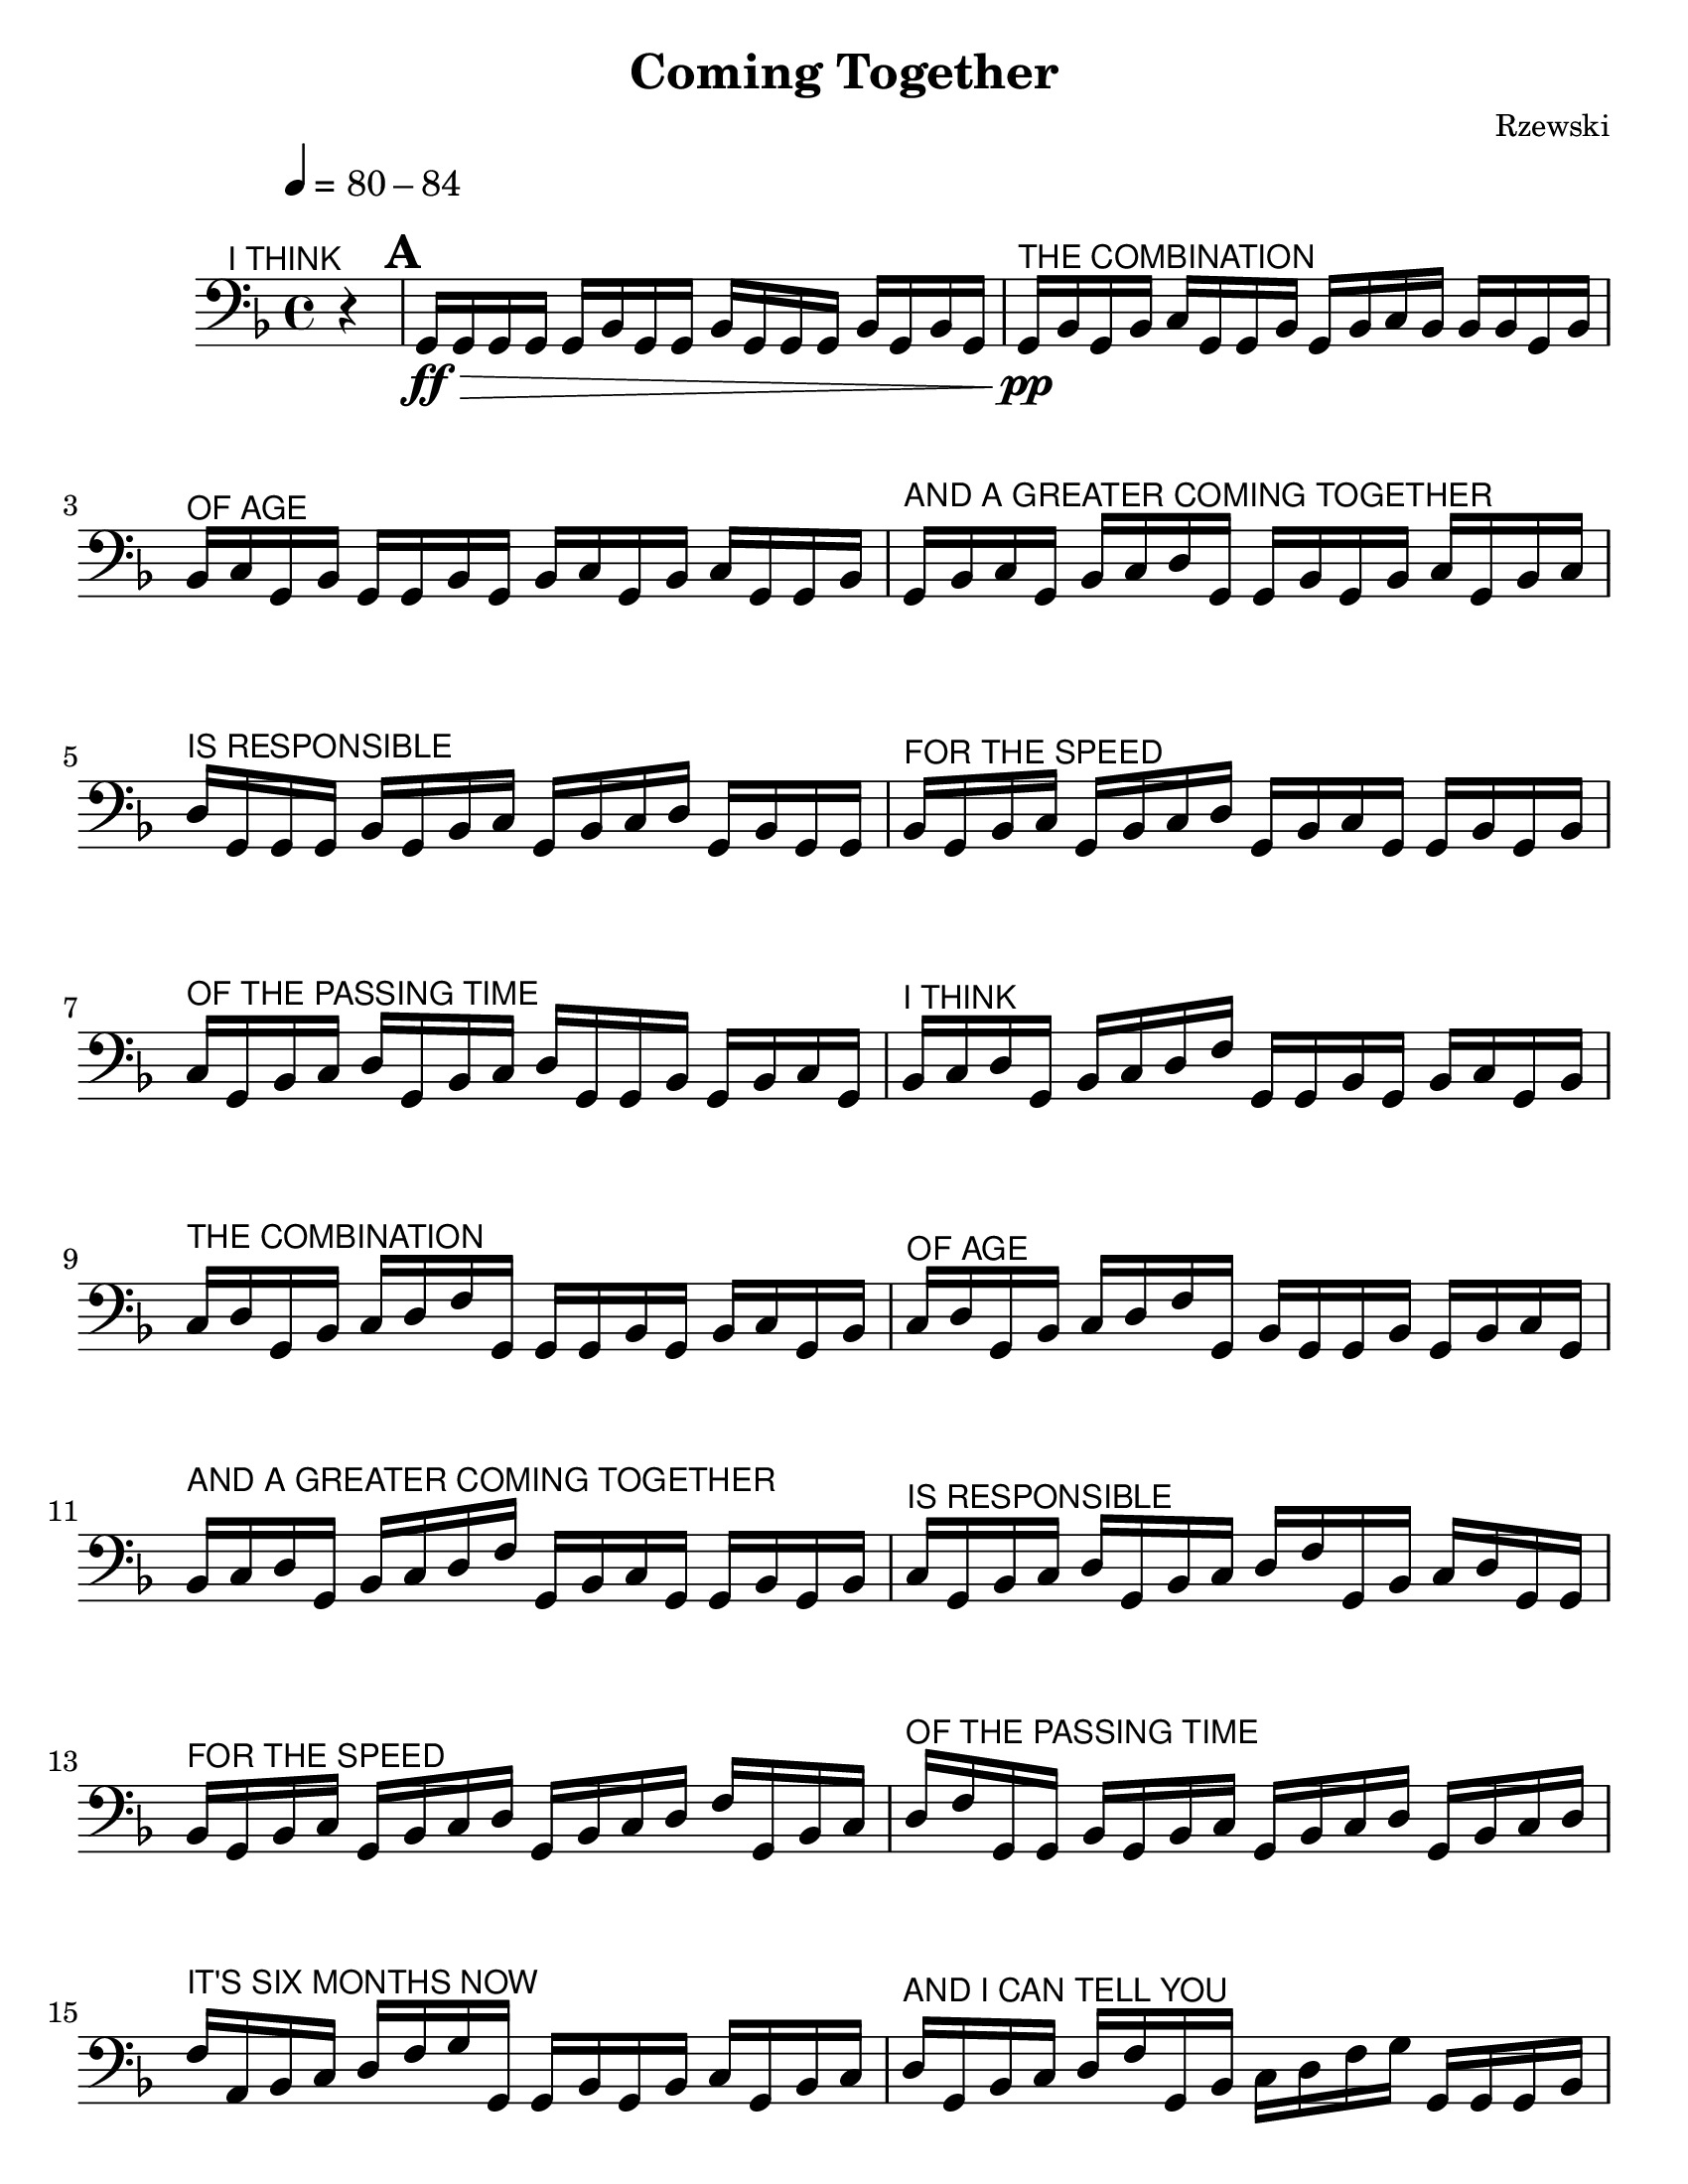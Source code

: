 \language "english"
\version "2.22.2"

\paper {
  #(set-paper-size "letter")
}
\header{
  title = "Coming Together"
  composer = "Rzewski"
}

ithink = \markup{\small \sans{"I THINK"}}
thecom = \markup{\small \sans{"THE COMBINATION"}}
ofage =\markup{\small \sans{"OF AGE"}}
andagr = \markup{\small \sans {"AND A GREATER COMING TOGETHER"}}
isresp = \markup{\small \sans {"IS RESPONSIBLE"}}
forthesp = \markup{\small \sans {"FOR THE SPEED"}}
ofthepass = \markup{\small \sans {"OF THE PASSING TIME"}}
itssix = \markup{\small \sans {"IT'S SIX MONTHS NOW"}}
andican = \markup{\small \sans {"AND I CAN TELL YOU"}}
truth = \markup{\small \sans {"TRUTHFULLY"}}
few = \markup{\small \sans {"FEW PERIODS"}}
inmy = \markup{\small \sans {"IN MY LIFE"}}
havepassed = \markup{\small \sans {"HAVE PASSED"}}
soquick = \markup{\small \sans {"SO QUICKLY."}}
itext = \markup{\small \sans {"I"}}
amtext = \markup{\small \sans {"AM"}}
intext = \markup{\small \sans {"IN"}}
excellent = \markup{\small \sans {"EXCELLENT"}}
physical = \markup{\small \sans {"PHYSICAL"}}
andemotional = \markup{\small \sans {"AND EMOTIONAL"}}
health = \markup{\small \sans {"HEALTH."}}
doubtless = \markup{\small \sans {"THERE ARE DOUBTLESS"}}
subtle = \markup{\small \sans {"SUBTLE"}}
surprises = \markup{\small \sans {"SURPRISES"}}
ahead = \markup{\small \sans {"AHEAD"}}
butifeel = \markup{\small \sans {"BUT I FEEL"}}
secure = \markup{\small \sans {"SECURE"}}
andready = \markup{\small \sans {"AND READY."}}
aslovers = \markup{\small \sans{"AS LOVERS"}}
willcontrast = \markup{\small \sans{"WILL CONTRAST"}}
theiremotions = \markup{\small \sans{"THEIR EMOTIONS"}}
intimes = \markup{\small \sans{"IN TIMES"}}
ofcrisis = \markup{\small \sans{"OF CRISIS"}}
dealing = \markup{\small \sans{"SO AM I DEALING"}}
environment = \markup{\small \sans{"WITH MY ENVIRONMENT."}}
brutality = \markup{\small \sans{"IN THE INDIFFERENT BRUTALITY,"}}
noise = \markup{\small \sans{"THE INCESSANT NOISE,"}}
food = \markup{\small \sans{"THE EXPERIMENTAL CHEMISTRY OF FOOD,"}}
ravings = \markup{\small \sans{"THE RAVINGS OF LOST HYSTERICAL MEN,"}}
act = \markup{\small \sans{"I CAN ACT"}}
withclarity = \markup{\small \sans{"WITH CLARITY"}}
andmeaning = \markup{\small \sans{"AND MEANING."}}
deliberate = \markup{\small \sans{"I AM DELIBERATE--"}}
calculating = \markup{\small \sans{"SOMETIMES EVEN CALCULATING--"}}
seldom = \markup{\small \sans{"SELDOM"}}
employing = \markup{\small \sans{"EMPLOYING HISTRIONICS"}}
except = \markup{\small \sans{"EXCEPT AS A TEST"}}
reactions = \markup{\small \sans{"OF THE REACTIONS"}}
ofothers = \markup{\small \sans{"OF OTHERS."}}
read = \markup{\small \sans{"I READ MUCH,"}}
exercise = \markup{\small \sans{"EXERCISE,"}}
talk = \markup{\small \sans{"TALK TO GUARDS AND INMATES"}}
feeling = \markup{\small \sans{"FEELING FOR"}}
inevitable = \markup{\small \sans{"THE INEVITABLE"}}
direction = \markup{\small \sans{"DIRECTION"}}
ofmylife = \markup{\small \sans{"OF MY LIFE."}}


music = \relative {
  \key f \major
  \cadenzaOn
  r4^\markup{\small \right-align \sans{"I THINK"}}
  \cadenzaOff
  \bar "|"
  \mark \default
  g,16\ff\> g g g   
  g bf g g 
  bf g g g 
  bf g bf g | %1
  g\pp^\thecom bf g bf
  c g g bf
  g bf c bf
  bf bf g bf | %2
  bf^\ofage c g bf
  g g bf g
  bf c g bf
  c g g bf | %3
  g^\andagr bf c g
  bf c d g,
  g bf g bf 
  c g bf c | %4
  d^\isresp g, g g
  bf g bf c
  g bf c d
  g, bf g g | %5
  bf^\forthesp g bf c
  g bf c d
  g, bf c g
  g bf g bf | %6
  c^\ofthepass g bf c 
  d g, bf c
  d g, g bf
  g bf c g |
  bf^\ithink c d g,
  bf c d f
  g, g bf g
  bf c g bf |
  c^\thecom d g, bf
  c d f g,
  g g bf g
  bf c g bf |
  c^\ofage d g, bf
  c d f g,
  bf g g bf
  g bf c g |
  bf^\andagr c d g,
  bf c d f 
  g, bf c g
  g bf g bf |
  c^\isresp g bf c
  d g, bf c
  d f g, bf
  c d g, g |
  bf^\forthesp g bf c
  g bf c d
  g, bf c d
  f g, bf c |
  d^\ofthepass f g, g
  bf g bf c 
  g bf c d
  g, bf c d |  %14, end page one
  f^\itssix a, bf c
  d f g g,
  g bf g bf
  c g bf c | %15
  d^\andican g, bf c
  d f g, bf
  c d f g
  g, g g bf | %16
  g^\truth bf c g
  bf c d g,
  bf c d f
  g, bf c d | %17
  f^\few g g, bf
  g g bf g
  bf c g bf 
  c d g, bf | %18
  c^\inmy d f g,
  bf c d f 
  g g, bf c 
  g g bf g | %19
  bf^\havepassed c g bf
  c d g, bf
  c d f g, 
  bf c d f | % 20
  g^\soquick g, bf c 
  d g, g bf
  g bf c g
  bf c d g, | % 21
  bf^\ithink c d f
  g, bf c d 
  f g g, bf
  c d f g, |
  g^\thecom bf g bf
  c g bf c 
  d g, bf c 
  d f g, bf | % 23
  c^\ofage d f g
  g, bf c d 
  f g g, g
  bf g bf c | %24 
  g^\andagr bf c d 
  g, bf c d
  f g, bf c
  d f g g, | % 25
  bf^\isresp c d f 
  g bf g, bf
  g bf c g
  bf c d g, | %26
  bf^\forthesp c d f
  g, bf c d
  f g g, bf
  c d f g | % 27
  bf^\ofthepass bf, g bf
  c g bf c
  d g, bf c 
  d f g, bf | % 28
  c^\itssix d f g
  g, bf c d
  f g bf g,
  bf c g bf | % 29
  a^\andican d g, bf
  c d f g,
  bf c d f
  g, g bf c |
  d^\truth f g bf
  bf, c g bf
  c d g, bf
  c d f g, | %31
  bf^\few c d f
  g g, bf c 
  d f g bf
  c, g bf c | % 32 end of page 2
  d^\inmy g, bf c
  d f g, bf
  c d f g
  g, bf c d | % 33
  f^\havepassed  g bf g,
  bf c d g,
  bf c d f
  g, bf c d | %34
  f^\soquick g g, bf
  c d f g 
  bf c, c d 
  g, bf c d | %35
  f^\itext g, bf c 
  d f g g,
  bf c d f
  g bf c, d | %36
  g,^\amtext bf c d 
  f g, bf c
  d f g g,
  bf c d f | %37
  g^\intext bf d, g, 
  bf c d f
  g, bf c d
  f g g, bf | %38
  c^\excellent d f g 
  bf g, bf c
  d f g, bf
  c d f g | %39
  g,^\physical bf c d 
  f g bf bf,
  c d f g,
  bf c d f | % 40
  g^\andemotional g, bf c
  d f g bf
  c, d f g,
  bf c d f | %41
  g^\health g, bf c 
  d f g bf
  d, f g, bf
  c d f g | %42
  f,^\ithink_"poco a poco cresc" bf c d 
  f g bf f
  g, bf c d 
  f g g, bf | %43
  c^\thecom d f g 
  bf g, bf c 
  d f g g,
  bf c d f |  %44
  g^\ofage bf bf, c
  d f g g,
  bf c d f
  g bf c, d | %45
  f^\andagr g g, bf
  c d f g 
  bf d, f g
  g, bf c d | %46
  f^\isresp g bf f
  g g, bf c 
  d f g bf
  g g, bf c | %47
  d^\forthesp f g bf
  g, bf c d 
  f g bf bf,
  c d f g | %48
  bf^\ofthepass\< c, d f 
  g bf d, f 
  g bf f g 
  bf g bf bf | %49
  \mark \default
  g,^\itssix\f-> g bf-> g 
  g c-> g bf 
  c d-> g, bf 
  c d f-> g, | %50
  bf^\andican c d f 
  g-> g, bf c
  d f g bf->
  g, bf c d | %51
  f^\truth g bf-> g,->
  g bf c d
  f g bf-> g,
  bf-> g bf c | %52
  d^\few f g bf->
  g, bf c-> g
  bf c d f 
  g bf-> g, bf | %53
  c^\inmy d-> g, bf
  c d f g 
  bf-> g, bf c 
  d f-> g, bf | %54
  c^\havepassed d f g 
  bf-> g, bf c 
  d f g-> g, 
  bf c d f | %55
  g->^\soquick bf-> g, bf
  c d f g->
  g,-> g bf c
  d f g bf-> | %56
  g,^\itext bf c d 
  f g-> g, bf->
  g bf c d 
  f g bf-> g, | %57
  bf^\amtext c d f
  g-> g, bf c->
  g bf c d
  f g bf-> g, | %58
  bf^\intext c d f
  g-> g, bf c
  d-> g, bf c
  d f g bf-> | %59
  g,^\excellent bf c d 
  f g-> g, bf 
  c d f-> g, 
  bf c d f | %60
  g^\physical bf-> g, bf
  c d f g->
  g, bf c d
  f-> g,-> g bf | %61
  c^\andemotional d f g
  bf-> g, bf c
  d f g-> g, 
  bf c d f-> | %62
  g,^\health bf-> g bf
  c bf d g 
  bf-> g, bf c 
  d f g-> g,  | %63
  bf^\doubtless c d f->
  g, bf c-> g
  bf c d f
  g bf-> g, bf | %64
  c^\subtle d f g->
  g, bf c d 
  f-> g, bf c
  d-> g, bf c | %65
  d^\surprises f g bf->
  g, bf c d 
  f g-> g, bf 
  c d f-> g, | %66
  bf^\ahead c d-> g,->
  g bf c d
  f g bf-> g, 
  bf c d f | %67
  g->^\butifeel g, bf c
  d f-> g, bf 
  c d-> g, bf-> 
  g bf c d | %68
  f^\secure g bf-> g,
  bf c d f
  g-> g, bf c 
  d f-> g,  bf | %69
  c^\andready d-> g, bf
  c-> g bf c
  d f g bf->
  g, bf c d | %70
  f^\ithink g-> g, bf
  c d f-> g, 
  bf c d-> g,
  bf c-> g-> g | %71
  bf^\thecom c d f
  g bf-> g, bf 
  c d f g-> 
  g, bf c d | %72
  f^\ofage-> g, bf c
  d-> g, bf c-> 
  g bf-> g bf
  c d f g | %73
  bf->^\andagr g, bf c
  d f g-> g, 
  bf c d f->
  g, bf c d-> | %74
  g,^\isresp bf c-> g
  bf-> g-> bf c 
  d f g bf->
  g, bf c d | %75
  f^\forthesp  g-> g, bf 
  c d f-> g,
  bf c d-> g,
  bf c-> g bf-> | %76
  g->^\ofthepass c d f
  g bf-> g, bf 
  c d f g->
  g, bf c d | %77
  f->^\itssix g, bf c
  d-> g, bf c->
  g bf-> g-> d'
  f g bf-> g, | %78
  bf^\andican c d f
  g-> g, bf c 
  d f-> g, bf
  c d-> g, bf | %79
  c->^\truth g bf-> g->
  f' g bf-> g,
  bf c d f
  g-> g, bf c | %80
  d^\few f-> g, bf
  c d g, bf
  c-> g bf-> g 
  g' bf-> g, bf | %81
  c^\inmy d f g->
  g, bf c d 
  f-> g, bf c
  d-> g, bf c-> | %82 
  g^\havepassed bf-> g-> bf'-> 
  g, bf c d
  f g-> g, bf
  c d f-> g, | %83
  bf^\soquick c d->
  g, bf c-> g
  bf-> g-> g bf c 
  d f g-> g, | %84
  bf^\itext c d f->
  g, bf c d->
  g, bf c-> g
  bf-> g-> bf c | %85
  d^\amtext f g-> g,
  bf c d f->
  g, bf c d->
  g, bf c-> g | %86
  bf->^\intext g-> c d 
  f g-> g, bf
  c d f-> g,
  bf c d-> g, | %87
  bf^\excellent c-> g bf->
  g-> d' f g->
  g, bf c d 
  f-> g, bf c | %88
  d->^\physical g, bf c->
  g bf-> g-> f'
  g-> g, bf c 
  d f-> g, bf | %89
  c^\andemotional d-> g, bf
  c g bf-> g->
  g'-> g, bf c
  d f-> g, bf | %90
  c^\health d-> g, bf
  c-> g b-> g-> 
  g bf c d 
  f-> g, bf c | %91
  d->^\doubtless g, bf c-> 
  g bf-> g-> bf
  c d f-> g,
  bf c d-> g, | %92
  bf^\subtle c-> g bf->
  g-> c d f->
  g, bf c d->
  g, bf c-> g | %93
  bf->^\surprises g-> d' f->
  g, bf c d->
  g, bf c-> g
  bf-> g-> f'-> g, | %94
  bf^\ahead c d-> g,
  bf c-> g bf->
  g-> g bf c 
  d-> g, bf c-> | %95
  g^\butifeel bf-> g-> bf 
  c d-> g, bf
  c-> g bf-> g->
  c d-> g, bf | %96
  c->^\secure g bf-> g->
  d'-> g, bf c->
  g bf-> g-> g 
  bf c-> g bf | %97
  g->^\andready bf c-> g 
  bf-> g-> c-> g
  bf-> g-> g bf->
  g-> bf-> g-> g-> | %98
  \mark \default
  g\p^\aslovers g bf g 
  bf g g bf
  g c g bf
  g c bf g | %99
  bf^\willcontrast g c bf 
  g g bf g
  c bf g d'
  g, bf g c | %100
  bf^\theiremotions g d' c
  g bf g c
  bf g d' c 
  bf g bf g | %101
  c^\intimes bf g d'
  c bf g g 
  bf g c bf
  g d' c bf | %102
  g^\ofcrisis f' g, bf 
  g c bf g
  d' c bf g
  f' d g, bf | %103
  g^\dealing c bf g
  d' c bf g
  f' d c g
  bf g c bf | %104
  g^\environment d' c bf
  g f' d c
  bf g bf g
  c bf g d' | %105
  c^\ithink bf g f'
  d c bf g 
  g bf g c
  bf g d' c | %106
  bf^\thecom g f' d
  c bf g g'
  g, bf g c 
  bf g d' c | %107
  bf^\ofage g f' d
  c bf g' g
  f g, bf g
  c bf g d' | %108
  c^\andagr bf g f'
  d c bf g
  g'f d g,
  bf g c bf | %109
  g^\isresp d' c bf
  g f' d c 
  bf g g' f
  d c g bf | %110
  g^\forthesp c bf g
  d' c bf g
  f' d c bf
  g g' f d | %111
  c^\ofthepass bf g bf
  g c bf g 
  d' c bf g
  f' d c bf | %112
  g^\itssix g' f d
  c bf g g
  bf g c bf
  g d' c bf | %113
  g^\andican f' d c 
  bf g g' f
  d c bf g
  g' g, bf g | %114
  c^\truth bf g d' 
  c bf g f'
  d c bf g
  g' f d c | % 115
  bf^\few g bf' g 
  g, bf g c
  bf g d' c
  bf g f' d | %116
  c^\inmy bf g g'
  f d c bf
  g bf' g f
  g, bf g c | %117
  bf^\havepassed g d' c 
  bf g f' d
  c bf g g'
  f d c bf | %118
  g^\soquick bf' g f 
  d g, bf g
  c bf g d'
  c bf g f' | %119
  d^\itext c bf g 
  g' f d c
  bf g bf' g 
  f d c g | %120
  bf^\amtext g c bf
  g d' c bf 
  g f' d c
  bf g g' f | %121
  d^\intext c bf g 
  bf' g f d
  c bf g bf
  g c bf g | %122 
  d'^\excellent c bf g
  f' d c bf 
  g g' f d
  c bf g bf' | %123
  g^\physical f d c 
  bf g bf g
  c bf g d' 
  c bf g f' | %124
  d^\andemotional c bf g
  g' f d c
  bf g bf' g 
  f d c bf | %125
  g^\health g c bf
  g d' c bf
  g f' d c 
  bf g g' f | %126
  d^\doubtless c bf g
  bf' g f d 
  c bf g c
  bf g d' c | %127
  bf^\subtle g f' d
  c bf g g'
  f d c bf 
  g bf' g f | %128
  d^\surprises c bf g
  bf g d' c
  bf g f' d 
  c bf g g' | %129
  f^\ahead d c bf 
  g bf' g f
  d c bf g 
  g d' c bf | %130
  g^\butifeel f' d c
  bf g g' f 
  d c bf g
  bf' g f d | %131
  c^\secure bf g d'
  c bf g f'
  d c bf g
  g' f d c | %132
  bf^\andready g bf' g 
  f d c bf
  g c bf g
  f' d c bf | %133
  g^\aslovers g' f d 
  c bf g bf'
  g f d c
  bf g bf g | %134
  f'^\willcontrast d c bf g g' f d
  c bf g bf' g f d c |  %135
  bf^\theiremotions g g f' d c bf g
  g' f d c bf g bf' g | %136
  f^\intimes d c bf g f' d c 
  bf g g' f d c bf g | %137
  bf'^\ofcrisis g f d c bf g d' 
  c bf g g' f d c bf | %138
  g^\dealing bf' g f d c bf g
  c bf g g' f d c bf | %139
  g^\environment bf' g f d c bf g
  bf g g' f d c bf g | %140
  bf'^\brutality g f d c bf g g
  g' f d c bf g bf' g | %141
  f^\noise d c bf g g' f d 
  c bf g bf' g f d c | %142
  bf^\food g f' d c bf g bf'
  g f d c bf g d' c | %143
  bf^\ravings g bf' g f d c bf
  g c bf g bf' g f d | %144
  c^\act bf g bf g bf' g f 
  d c bf g g bf' g f | %145
  d^\withclarity c bf g bf' g f d 
  c bf g g' f d c bf | %146
  g^\andmeaning f' d c bf g d' c
  bf g c bf g bf g g | %147
  \mark \default
  bf'-.^\ithink bf g-. bf g f-. bf g 
  f d-. bf' g f d c-. bf' | %148
  g^\thecom f d c bf-. bf' g f
  d c bf g-. bf' g f d | %149
  c^\ofage bf g-. bf'-. bf g f d c bf g-. bf' g-. bf g f | %150
  d^\andagr c bf g-. bf'  g f-. bf g f d c bf g-. bf' g | %151
  f^\isresp d-. bf' g f d c bf g-. bf' g f d c-. bf' g | %152
  f^\forthesp d c bf g-. bf' g f d c bf-. bf' g f d c | %153
  bf^\ofthepass g-. bf' g f d c bf-. bf'-. bf g f d c bf g-. | %154
  bf'^\itssix g f d c bf-. bf' g-. bf g f d c bf g-. bf' | %155
  g^\andican f d c bf-. bf' g f-. bf g f d c bf g-. bf' | %156
  g^\truth f d c bf-. bf' g f d-. bf' g f d c bf g-. | %157
  bf'^\few g f d c bf-. bf' g f d c-. bf' g f d c | %158
  bf^\inmy g-. bf' g f d c bf-. bf' g f d c-. bf'-. bf g | %159
  f^\havepassed d c bf g-. bf' g f d c bf-. bf' g f d c-. | %160
  bf'^\soquick g-. bf g f d c bf g-. bf' g f d c bf-. bf' | %161
  g^\itext f d c-. bf' g f-. bf g f d c bf g-. bf' g | %162
  f^\amtext d c bf-. bf' g f d c-. bf' g f d-. bf' g f | %163
  d^\intext c bf g-. bf' g f d c bf-. bf' g f d c-. bf' | %164
  g^\excellent f d-. bf-. bf' g f d c bf g-. bf' g f d c | %165
  bf-.^\physical bf' g f d c-.  bf' g f d-. bf' g-. bf g f d | %166
  c^\andemotional bf g-. bf' g f d c bf-. bf' g f d c-. bf' g | %167
  f^\health d-. bf' g f-. bf g f d c bf g-. bf' g f d | %168
  c^\doubtless bf-. bf' g f d c-. bf' g f d-. bf' g f-. bf-. bf | %169
  g^\subtle f d c bf g-. bf' g f d c bf-. bf' g f d | %170
  c-.^\surprises bf' g f d-. bf' g f-. bf g-. bf g f d c bf | %171
  g-.^\ahead bf' g f d c bf-. bf' g f d c-. bf' g f d-. | %172
  bf'^\butifeel g f-. bf g-. bf-. g f d c bf g-. bf' g f d | %173
  c^\secure bf-. bf' g f d c-. bf' g f d-. bf' g f-. bf g-. | %174
  bf-.^\andready f d c bf g-. bf' g f d c bf-. bf' g f d | %175
  c-.^\aslovers bf' g f d-. bf' g f-. bf g-. bf-. d, c bf g-. bf' | %176
  g^\willcontrast f d c bf-. bf' g f d c-. bf' g f d-. bf' g | %177
  f-.^\theiremotions bf g-. bf-. c, bf g-. bf' g f d c bf-. bf' g f | %178
  d^\intimes c-. bf' g f d-. bf' g f-. bf g-. bf-. bf, g-. bf' g | %179
  f^\ofcrisis d c bf-. bf' g f d c-. bf' g f d-. bf' g f-. | %180
  bf^\dealing g-. bf-. g,-. bf' g f d c bf-. bf' g f d c-. bf' | %181
  g^\environment f d-. bf' g f-. bf g-. bf-. bf g f d c bf-. bf' | %182
  g^\brutality f d c-. bf' g f d-. bf' g f-. bf g-. bf-. g f | %183
  d^\noise c bf-. bf' g f d c-. bf' g f d-. bf' g f-. bf | %184
  g-.^\food bf f d c bf-. bf' g f d c-. bf' g f d-. bf' | %185
  g^\ravings f-. bf g-. bf-. d, c bf-. bf' g f d c-. bf' g f | %186
  d-.^\act bf' g f-. bf g-. bf-. c, d-. bf' g f d c-. bf' g | %187
  f^\withclarity d-. bf' g f-. bf g-. bf-. bf,-. bf' g f d c-. bf' g | %188
  f^\andmeaning d-. bf' g f-. bf g-. bf-. bf g f d c-. bf' g f | %189
  d-.^\deliberate bf' g f-. bf g-. bf-. g f d c-. bf' g f d-. bf' | %190
  g^\calculating f-. bf g-. bf-. f d c-. bf' g f d-. bf' g f-. bf | %191
  g-.^\seldom bf-. d, c-. bf' g f d-. bf' g f-. bf g-. bf-. c,-. bf' | %192
  g^\employing f d-. bf' g f-. bf g-. bf-. bf g f d-. bf' g f-. | %193
  bf^\except g-. bf-. g f d-. bf' g f-. bf g-. bf-. f d-. bf' g | %194
  f-.^\reactions bf g-. bf-. d,-. bf' g f-. bf g-.\> bf-. bf g f-. bf g-. | %195
  bf-.^\ofothers g f-. bf g-. bf-. f-. bf g-. bf-. bf g-. bf-. g-. bf-. bf-. | %196
  \mark \default
  bf\pp^\itssix bf g bf g bf bf g bf f bf g bf f g bf | %197
  g^\andican bf f g bf bf g bf f g bf d, bf' g bf f | %198
  g^\truth bf d, f bf g bf f g bf d, f g bf g bf | %199
  f^\few g bf d, f g bf bf g bf f g bf d, f g | %200
  bf^\inmy c, bf' g bf f g bf d, f g bf c, d bf' g | %201
  bf^\havepassed f g bf d, f g bf c, d f bf g bf f g | %202
  bf^\soquick d, f g bf c, d f g bf g bf f g bf d | %203
  f,^\itext g bf c, d f g bf bf g bf f g bf d, f | %204
  g^\amtext bf c, d f g bf bf, bf' g bf f g bf d, f | %205
  g^\intext bf c, d f g bf bf, c bf' g bf f g bf d, | %206
  f^\excellent g bf c, d f g bf bf, c d bf' g bf f g | %207
  bf^\physical d, f g bf c, d f g bf bf, c d f bf g | %208
  bf^\andemotional f g bf d, f g bf c, d f g bf bf, c d | %209
  f^\health g bf g bf f g bf d, f g bf c, d f g | %210
  bf^\doubtless bf, c d f g bf bf g bf f  g bf d, f g | %211
  bf^\subtle c, d f g bf bf, c d f g bf g, bf' g bf | %212
  f^\surprises g bf d, f g bf c, d f g bf bf, c d f | %213
  g^\ahead bf g, bf bf' g bf f g bf d, f g bf c, d | %214
  f^\butifeel g bf bf, c d f g bf g, bf c bf' g bf f | %215
  g^\secure bf d, f g bf c, d f g bf bf, c d f g | %216
  bf^\andready g, bf c d bf' g bf f g bf d, f g bf c, | %217
  d^\aslovers f g bf bf, c d f g bf g, bf c d f bf | %218
  g^\willcontrast bf f g bf d, f g bf c, d f g bf bf, c | %219
  d^\theiremotions f g bf g, bf c d f g bf g bf f g bf | %220
  d,^\intimes f g bf c, d f g bf bf, c d f g bf g, | %221
  bf^\ofcrisis c d f g bf g bf f g bf d, f g bf c, | %222
  d^\dealing f g bf bf, c d f g bf g, bf c d f g | %223
  bf^\environment bf f g bf d, f g bf c, d f g bf bf, c | %224
  d^\brutality f g bf g, bf c d f g bf f g bf d, f | %225
  g^\noise bf c, d f g bf bf, c d f g bf g, bf c | %226
  d^\food f g bf g bf d, f g bf c, d f g bf bf, | %227
  c^\ravings d f g bf g, bf c d f g bf bf d, f g | %228
  bf^\act c, d f g bf bf, c d f g bf g, bf c d | %229
  f^\withclarity g bf d, f g bf c, d f g bf bf, c d f | %230
  g^\andmeaning bf g, bf c d f g bf f g bf c, d f g | %231
  bf^\deliberate bf, c d f g bf g, bf c d f g bf g bf | %232
  c,^\calculating d f g bf bf, c d f g bf g, bf c d f | %233
  g^\seldom bf bf c, d f g bf bf, c d f g bf g, bf | %234
  c^\employing d f g bf c, d f g bf bf, c d f g bf | %235
  g,^\except bf c d f g bf d, f g bf bf, c d f g | %236
  bf^\reactions g, bf c d f g bf f g bf bf, c d f g | %237
  bf^\ofothers g, bf c d f g bf g bf bf, c d f g bf | %238
  b,^\read bf c d f g bf bf bf, c d f g bf g, bf | %239
  c^\exercise d f g bf bf, c d f g bf g, bf c d f | %240
  g^\talk bf c, d f g bf g, bf c d f g bf d, f | %241
  g^\feeling bf g, bf c d f g bf f g bf g, bf c d | %242
  f^\inevitable g bf g bf g, bf c d f g bf bf g, bf c | %243
  d^\direction f g bf g, bf c d f g bf bf, c d f g | %244
  bf^\ofmylife c, d f g bf d, f g bf f g bf g bf bf | %245
  \mark \default
  g,^\itext g bf g bf c g bf c d g,bf c d f g, | %246
  bf^\amtext c d f g g, bf c d f g bf g, bf c d | %247
  f^\intext g bf bf, g bf c d f g bf bf, c g bf c | %248
  d^\excellent f g bf bf, c d g, bf c d f g bf bf, c | %249
  d^\physical f g, bf c d f g bf bf, c d f g g, bf | %250
  c^\andemotional d f g bf bf, c d f g bf g, bf c d f | %251
  g^\health bf bf, c d f g bf c, g bf c d f g bf| %252
  bf,^\doubtless c d f g bf c, d g, bf c d f g bf bf, | %253
  c^\subtle d f g bf c, d f g, bf c d f g bf bf, | %254
  c^\surprises d f g bf c, d f g g, bf c d f g bf | %255
  bf,^\ahead c d f g bf c, d  f g bf g, bf c d f |%256
  g^\butifeel bf bf, c d f g bf c, d f g bf d, g, bf |%257
  c^\secure d f g bf bf, c d f g bf c, d f g bf | %258
  d,^\andready f g, bf c d f g bf bf, c d f g bf c, | %259
  d^\aslovers f g bf d, f g g, bf c d f g bf bf, c | %260
  d^\willcontrast f g bf c, d f g bf d, f g bf g, bf c | %261
  d^\theiremotions f g bf bf, c d f g bf c, d f g bf d, | %262
  f^\intimes g bf f g, bf c d f g bf bf, c d f g | %263
  bf^\ofcrisis c, d f g bf d, f g bf f g g, bf c d | %264
  f^\dealing g bf bf, c d f g bf c, d f g bf d, f | %265
  g^\environment bf f g bf g, bf c d f g bf bf, c d f | %266
  g^\brutality bf c, d f g bf d, f g bf f g bf g g, | %267
  bf^\noise c d f g bf bf, c d f g bf c, d f g | %268
  bf^\food d, f g bf f g bf g bf g, bf c d f g | %269
  bf^\ravings bf, c d f g bf c, d f g bf d, f g bf | %270
  f^\act g bf g bf bf bf, c d f g bf bf, c d f | %271
  g^\withclarity bf c, d f g bf d, f g bf f g bf g bf | %272
  bf^\andmeaning c, d f  g bf bf, c d f g bf c, d f g | %273
  bf^\deliberate d, f g bf f g bf g bf bf d, f g bf bf, |%274
  c^\calculating d f g bf c, d f g bf d, f g bf f g | %275
  bf^\seldom g bf bf f g bf bf, c d f g bf c, d f | % 276
  g^\employing bf d, f g bf f g bf g bf bf g bf bf, c | %277
  d^\except f g bf c, d f g bf d, f g bf f g bf | %278
  g^\reactions bf bf bf bf, c d f g bf c, d f g bf d, | %279
  f^\ofothers g bf f g bf g bf bf bf, c d f g bf c, | %280
  d^\read f g bf d, f g bf f g bf g bf bf c, d | %281
  f^\exercise g bf c, d f g bf d, f g bf f g bf g | %282
  bf^\talk bf d, f g bf c, d f g bf d, f g bf f | %283
  g^\feeling bf g bf bf f g bf c, d f g bf d, f g | %284
  bf^\inevitable f g bf g bf bf g bf c, d f g bf d, f | %285
  g^\direction bf f g bf g bf bf bf c, d f g bf d, f | %286
  g^\ofmylife bf f g bf g bf bf c, d f g bf d, f g | %287
  bf^\doubtless f g bf g bf bf d, f g bf d, f g bf f | %288
  g^\subtle bf g bf bf f g bf d, f g bf f g bf g | %289
  bf^\surprises bf g bf d, f g bf f g bf g bf bf bf d, | %290
  f^\ahead g bf f g bf g bf bf d, f g bf f g bf | %291
  g^\butifeel bf bf f g bf f g bf g bf bf g bf f g | %292
  bf^\secure g bf bf bf f g bf g bf bf f g bf g\< bf | %293
  bf^\andready g bf g 
  bf bf bf g 
  bf bf g bf 
  bf-> bf\fff-> bf-> bf-> | %294
  \mark \default
  bf->^\aslovers bf-> bf-> bf-> 
  bf->\> g bf bf 
  g bf bf bf\f 
  g bf g bf | %295
  bf^\willcontrast g bf g f bf bf g bf g f bf bf bf g bf | %296
  g^\theiremotions f bf g bf bf g bf g f bf g f bf bf g | %297
  bf^\intimes g f bf g f d bf' bf g bf g f bf g f | %298
  d^\ofcrisis bf' bf bf g bf g f bf g f d bf' g bf bf | %299
  g^\dealing bf g f bf g f d bf' g f bf bf g bf g | %300
  f^\environment bf g f 
  d bf' g f 
  d bf' bf g 
  bf g f bf | %301
  g^\brutality f d bf' g f d c bf' bf g bf g g bf g | %302
  f^\noise d bf' g f d c bf' bf bf g bf g f bf g | %303
  f^\food d bf' g f d c bf' g bf bf g bf g f bf | %304
  g^\ravings f d bf' g f d c bf' g f bf bf g bf g | %305
  f^\act bf g f d bf' g f d c bf' g f d bf' bf | %306
  g^\withclarity bf g f bf g f d bf' g f d c bf' g f | %307
  d^\andmeaning c bf' bf g bf g f bf g f d bf' g f d | %308
  c^\deliberate bf' g f d c bf bf' bf g bf g f bf g f | %309
  d^\calculating bf' g f d c bf' g f d c bf bf' bf bf g | %310
  bf^\seldom g f bf g f d bf' g f d c bf' g f d | %311
  c^\employing bf bf' g bf bf g bf g f bf g f d bf' g | %312
  f^\except d c bf' g f d c bf bf' g f bf bf g bf | %313
  g^\reactions f bf g f d bf' g f d c bf' g f d c | %314
  bf^\ofothers bf' g f d bf' bf g bf g f bf g f d bf' | %315
  g^\read f d c bf' g f d c bf bf' g f d c bf' | %316
  bf^\exercise g bf g f bf g f d bf' g f d c bf' g | %317
  f^\talk d c bf bf' g f d c bf bf' bf g bf g f | %318
  bf^\feeling g f d bf' g f d c bf' g f d c bf bf' | %319
  g^\inevitable f d c bf g bf' g bf g f bf g f d bf' | %320
  g^\direction f d c bf' g f d c bf bf' g f d c bf | %321
  g^\ofmylife g' bf g f\> bf g f d bf' g f d c bf' g\pp | %322
  f^\aslovers d c bf bf' g f d c bf g bf' g f bf g | %323
  f^\willcontrast d bf' g f d c bf' g f d c bf bf' g f | %324
  d^\theiremotions c bf g g' f bf g f d bf' g f d c bf' | %325
  g^\intimes f d c bf bf' g f d c bf g f' bf g f | %326
  d^\ofcrisis  bf' g f d c bf' g f d c bf bf' g f d | %327
  c^\dealing bf g bf' g f d bf' g f d c bf' g f d | %328
  c^\environment bf bf' g f d c bf\< g g'f d bf g f d | %329
  c\f^\brutality bf' g f d c bf bf' g f d c bf' g f' d | %330
  bf'^\noise g f d c bf' g f d c bf bf' g f d c | %331
  bf^\food g d' bf' g f d c bf' g f d c bf bf' g | %332
  f^\ravings d c bf g bf' g f d c bf' g f d c bf | %333
  bf'^\act g f d c bf g g' f d c bf' g f d c | %334
  bf^\withclarity bf' g f d c bf g f' d c bf' g f d c | %335
  bf^\andmeaning bf' g f d c bf g d' c bf' g f d c bf | %336
  bf'^\deliberate g f d c bf g c bf' g f d c bf bf' g | %337
  f^\calculating d c bf g bf' g f d c bf bf' g f d c | %338
  bf^\seldom g g' f d c bf bf' g f d c bf g f' d | %339
  c^\employing bf bf' g f d c bf g d c bf bf' g f d | %340
  c^\except d g c bf bf' g f d c bf g bf bf' g f | %341
  d^\reactions c bf g bf' g f d c bf g g' f d c bf | %342
  g^\ofothers f' d c bf\< g d' c bf g c bf g bf g g | %343
  \mark \default
  bf'\ff^\read bf g bf g f bf g f d bf' g f d c bf' | %344
  g^\exercise f d c bf bf' g f d c bf g bf' g f d | %345
  c^\talk bf g g' bf g f d c bf g g' f bf g f | %346
  d^\feeling c bf g g' f d bf' g f d c bf g g' f | %347
  d^\inevitable c bf' g f d c bf g g' f d c bf bf' g | %348
  f^\direction d c bf g g' f d c bf g bf' g f d c | %349
  bf^\ofmylife g g' f d c bf g f' bf g f d c bf g | %350
  g'^\brutality f d c bf g f' d bf' g f d c bf g g' | %351
  f^\noise d c bf g f' d c bf' g f d c bf g g' | %352
  f^\food d c bf g f' d c bf bf' g f d c bf g | %353
  g'^\ravings f d c bf g f' d c bf g bf' g f d c | %354
  bf^\act g g' f d c bf g f' d c bf g d' bf' g | %355
  f^\withclarity d c bf g g' f d c bf g f' d c bf g | %356
  d'^\andmeaning c bf' g f d c bf g g' f d c bf g f' | %357
  d^\deliberate c bf g d' c bf bf' g f d c bf g g' f| %358
  d^\calculating c bf g f' d c bf g d' c bf g bf' g f | %359
  d^\seldom c bf g g' f d c bf g f' d c bf g d' | %360
  c^\employing bf g c bf' g f d c bf g g' f d c bf | %361
  g^\except f' d c bf g d' c bf g c bf bf' g f d | %362
  c^\reactions bf g g' f d c bf g f' d c bf g d' c | %363
  bf^\ofothers g c bf g bf' g f d c bf g g' f d c | %364
  bf^\read g f' d c bf g d' c bf g c bf g bf bf' | %365
  g^\exercise f d c bf g g' f d c bf g f' d c bf | %366
  g^\talk d' c bf g c bf g bf g bf' g f d c bf | %367
  g^\feeling g' f d c bf g f' d c bf g d' c bf g | %368
  c^\inevitable bf g bf g g g' f d c bf g g' f d c | %369
  bf^\direction g f' d c bf g d' c bf g c bf g bf g | %370
  g^\ofmylife f' d c bf g g' f d c bf g f' d c bf | %371
  g^\deliberate d' c bf g c bf g bf g g d' c bf g g' | %372
  f^\calculating d c bf g f' d c bf g d' c bf g c bf | %373
  g^\seldom bf g g c bf g g' f d c bf g f' d c | %374
  bf^\employing g d' c bf g c bf g bf g g bf g g' f | %375
  d^\except c bf g f' d c bf g d' c bf g c bf g | %376
  bf^\reactions g g g g' f d c bf g f' d c bf g d' | %377
  c^\ofothers bf g c bf g bf g g g' f d c bf g f' | %378
  d^\read c bf g d' c bf g c bf g bf g g f' d | %379
  c^\exercise bf g f' d c bf g d' c bf g c bf g bf | %380
  g^\talk g bf c bf g f' d c bf g d' c bf g c | %381
  bf^\feeling g bf g g c bf g f' d c bf g d' c bf | %382
  g^\inevitable c bf g bf g g bf g f' d c bf g d' c | %383
  bf^\direction g c bf g bf g g g f' d c bf g d' c | %384
  bf^\ofmylife g c bf g bf g g f' d c bf g d' c bf | %385
  g^\read c bf g bf g g d' c bf g d' c bf g c | %386
  bf^\exercise g bf g g c bf g d' c bf g c bf g bf |%387
  g^\talk g bf g d' c bf g c bf g bf g g g bf | %388
  c^\feeling bf g c bf g bf g g d' c bf g c bf g | %389
  bf^\inevitable g g c bf g c bf g bf g g bf g c bf | %390
  g^\direction bf g g g c bf g bf g g c bf g bf g | %391
  g^\ofmylife bf g bf g g g bf g g bf g g g g g | %392
  \bar "|."
}

\paper {
  system-system-spacing.basic-distance = #18
}
\book {
  \bookpart {
    \score {
      \layout {
        #(layout-set-staff-size 24)
      }
      \new Staff {
        \override Score.MetronomeMark.padding = #6
        \tempo 4 = 80 - 84
        \time 4/4
        \clef bass
        \music
      }
    }
  }
  % \bookpart {
  %   \score {
  %     \layout {
  %       #(layout-set-staff-size 24)
  %     }
  %     \new Staff {
  %       \override Score.MetronomeMark.padding = #6
  %       \tempo 4 = 80 - 84
  %       \time 4/4
  %       \clef "treble_8"
  %       \transpose c d {
  %         \music
  %       }
  %     }
  %   }
  % }

}